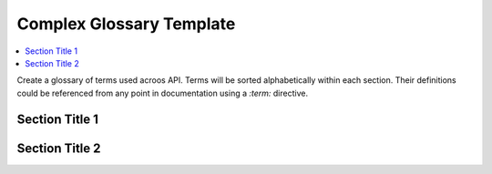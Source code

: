 .. _api_glossary_complex:

Complex Glossary Template
=========================

.. contents::
    :local:
    :depth: 1

Create a glossary of terms used acroos API.
Terms will be sorted alphabetically within each section.
Their definitions could be referenced from any point in documentation using a `:term:` directive.

Section Title 1
***************

.. glossary::
    :sorted:

    Term X
        Definition of term X

    Term Y
        Definition of term Y

Section Title 2
***************

.. glossary::
    :sorted:

    Term A
        Definition of term A

    Term B
        Definition of term B

